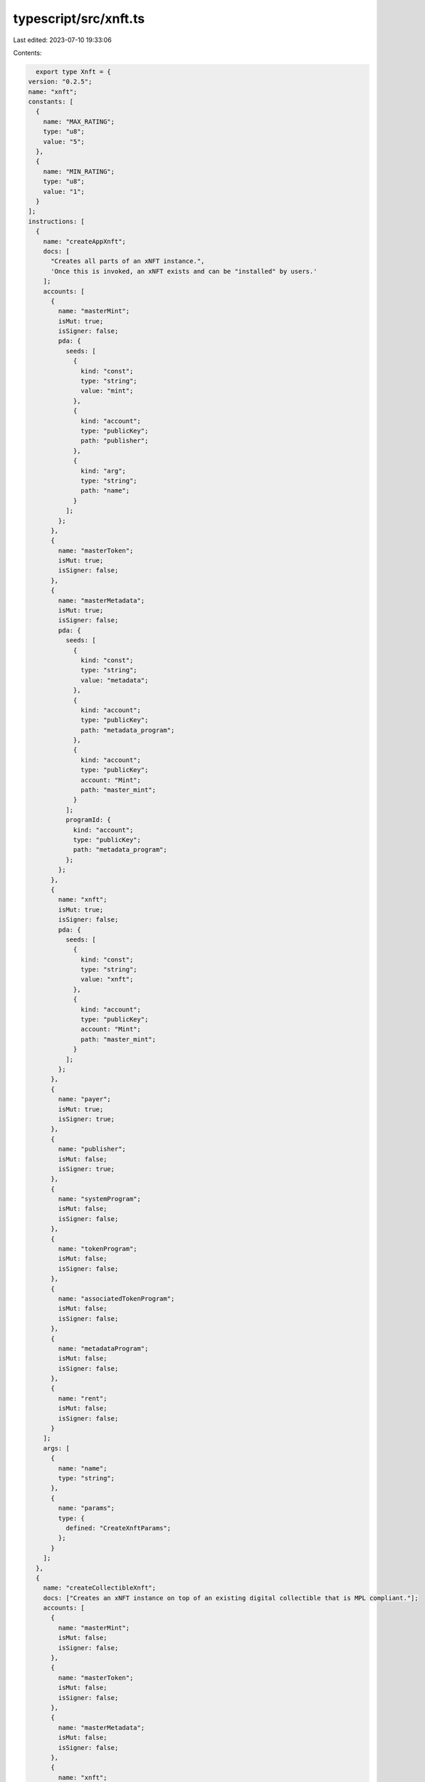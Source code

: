 typescript/src/xnft.ts
======================

Last edited: 2023-07-10 19:33:06

Contents:

.. code-block:: ts

    export type Xnft = {
  version: "0.2.5";
  name: "xnft";
  constants: [
    {
      name: "MAX_RATING";
      type: "u8";
      value: "5";
    },
    {
      name: "MIN_RATING";
      type: "u8";
      value: "1";
    }
  ];
  instructions: [
    {
      name: "createAppXnft";
      docs: [
        "Creates all parts of an xNFT instance.",
        'Once this is invoked, an xNFT exists and can be "installed" by users.'
      ];
      accounts: [
        {
          name: "masterMint";
          isMut: true;
          isSigner: false;
          pda: {
            seeds: [
              {
                kind: "const";
                type: "string";
                value: "mint";
              },
              {
                kind: "account";
                type: "publicKey";
                path: "publisher";
              },
              {
                kind: "arg";
                type: "string";
                path: "name";
              }
            ];
          };
        },
        {
          name: "masterToken";
          isMut: true;
          isSigner: false;
        },
        {
          name: "masterMetadata";
          isMut: true;
          isSigner: false;
          pda: {
            seeds: [
              {
                kind: "const";
                type: "string";
                value: "metadata";
              },
              {
                kind: "account";
                type: "publicKey";
                path: "metadata_program";
              },
              {
                kind: "account";
                type: "publicKey";
                account: "Mint";
                path: "master_mint";
              }
            ];
            programId: {
              kind: "account";
              type: "publicKey";
              path: "metadata_program";
            };
          };
        },
        {
          name: "xnft";
          isMut: true;
          isSigner: false;
          pda: {
            seeds: [
              {
                kind: "const";
                type: "string";
                value: "xnft";
              },
              {
                kind: "account";
                type: "publicKey";
                account: "Mint";
                path: "master_mint";
              }
            ];
          };
        },
        {
          name: "payer";
          isMut: true;
          isSigner: true;
        },
        {
          name: "publisher";
          isMut: false;
          isSigner: true;
        },
        {
          name: "systemProgram";
          isMut: false;
          isSigner: false;
        },
        {
          name: "tokenProgram";
          isMut: false;
          isSigner: false;
        },
        {
          name: "associatedTokenProgram";
          isMut: false;
          isSigner: false;
        },
        {
          name: "metadataProgram";
          isMut: false;
          isSigner: false;
        },
        {
          name: "rent";
          isMut: false;
          isSigner: false;
        }
      ];
      args: [
        {
          name: "name";
          type: "string";
        },
        {
          name: "params";
          type: {
            defined: "CreateXnftParams";
          };
        }
      ];
    },
    {
      name: "createCollectibleXnft";
      docs: ["Creates an xNFT instance on top of an existing digital collectible that is MPL compliant."];
      accounts: [
        {
          name: "masterMint";
          isMut: false;
          isSigner: false;
        },
        {
          name: "masterToken";
          isMut: false;
          isSigner: false;
        },
        {
          name: "masterMetadata";
          isMut: false;
          isSigner: false;
        },
        {
          name: "xnft";
          isMut: true;
          isSigner: false;
          pda: {
            seeds: [
              {
                kind: "const";
                type: "string";
                value: "xnft";
              },
              {
                kind: "account";
                type: "publicKey";
                account: "Mint";
                path: "master_mint";
              }
            ];
          };
        },
        {
          name: "payer";
          isMut: true;
          isSigner: true;
        },
        {
          name: "publisher";
          isMut: false;
          isSigner: true;
        },
        {
          name: "systemProgram";
          isMut: false;
          isSigner: false;
        }
      ];
      args: [
        {
          name: "params";
          type: {
            defined: "CreateXnftParams";
          };
        }
      ];
    },
    {
      name: "createInstall";
      docs: [
        'Creates an "installation" of an xNFT.',
        "Installation is just a synonym for minting an xNFT edition for a given",
        "user."
      ];
      accounts: [
        {
          name: "xnft";
          isMut: true;
          isSigner: false;
          relations: ["install_vault"];
        },
        {
          name: "installVault";
          isMut: true;
          isSigner: false;
        },
        {
          name: "install";
          isMut: true;
          isSigner: false;
          pda: {
            seeds: [
              {
                kind: "const";
                type: "string";
                value: "install";
              },
              {
                kind: "account";
                type: "publicKey";
                path: "target";
              },
              {
                kind: "account";
                type: "publicKey";
                account: "Xnft";
                path: "xnft";
              }
            ];
          };
        },
        {
          name: "target";
          isMut: true;
          isSigner: true;
        },
        {
          name: "authority";
          isMut: false;
          isSigner: true;
        },
        {
          name: "systemProgram";
          isMut: false;
          isSigner: false;
        }
      ];
      args: [];
    },
    {
      name: "createPermissionedInstall";
      docs: [
        'Creates an "installation" of a private xNFT through prior access approval',
        "granted by the xNFT's installation authority."
      ];
      accounts: [
        {
          name: "xnft";
          isMut: true;
          isSigner: false;
          relations: ["install_vault"];
        },
        {
          name: "installVault";
          isMut: true;
          isSigner: false;
        },
        {
          name: "install";
          isMut: true;
          isSigner: false;
          pda: {
            seeds: [
              {
                kind: "const";
                type: "string";
                value: "install";
              },
              {
                kind: "account";
                type: "publicKey";
                path: "authority";
              },
              {
                kind: "account";
                type: "publicKey";
                account: "Xnft";
                path: "xnft";
              }
            ];
          };
        },
        {
          name: "access";
          isMut: true;
          isSigner: false;
          pda: {
            seeds: [
              {
                kind: "const";
                type: "string";
                value: "access";
              },
              {
                kind: "account";
                type: "publicKey";
                path: "authority";
              },
              {
                kind: "account";
                type: "publicKey";
                account: "Xnft";
                path: "xnft";
              }
            ];
          };
          relations: ["xnft"];
        },
        {
          name: "installAuthority";
          isMut: true;
          isSigner: false;
        },
        {
          name: "authority";
          isMut: true;
          isSigner: true;
        },
        {
          name: "systemProgram";
          isMut: false;
          isSigner: false;
        }
      ];
      args: [];
    },
    {
      name: "createReview";
      docs: ['Creates a "review" of an xNFT containing a URI to a comment and a 0-5 rating.'];
      accounts: [
        {
          name: "install";
          isMut: false;
          isSigner: false;
          relations: ["xnft"];
        },
        {
          name: "masterToken";
          isMut: false;
          isSigner: false;
        },
        {
          name: "xnft";
          isMut: true;
          isSigner: false;
        },
        {
          name: "review";
          isMut: true;
          isSigner: false;
          pda: {
            seeds: [
              {
                kind: "const";
                type: "string";
                value: "review";
              },
              {
                kind: "account";
                type: "publicKey";
                account: "Xnft";
                path: "xnft";
              },
              {
                kind: "account";
                type: "publicKey";
                path: "author";
              }
            ];
          };
        },
        {
          name: "author";
          isMut: true;
          isSigner: true;
        },
        {
          name: "systemProgram";
          isMut: false;
          isSigner: false;
        }
      ];
      args: [
        {
          name: "uri";
          type: "string";
        },
        {
          name: "rating";
          type: "u8";
        }
      ];
    },
    {
      name: "deleteInstall";
      docs: ["Closes the install account."];
      accounts: [
        {
          name: "install";
          isMut: true;
          isSigner: false;
          relations: ["authority"];
        },
        {
          name: "receiver";
          isMut: true;
          isSigner: false;
        },
        {
          name: "authority";
          isMut: false;
          isSigner: true;
        }
      ];
      args: [];
    },
    {
      name: "deleteReview";
      docs: ["Closes the review account and removes metrics from xNFT account."];
      accounts: [
        {
          name: "review";
          isMut: true;
          isSigner: false;
          relations: ["author", "xnft"];
        },
        {
          name: "xnft";
          isMut: true;
          isSigner: false;
        },
        {
          name: "receiver";
          isMut: true;
          isSigner: false;
        },
        {
          name: "author";
          isMut: false;
          isSigner: true;
        }
      ];
      args: [];
    },
    {
      name: "deleteXnft";
      docs: ["Closes the xNFT and burns the NFT if it meets the criteria for being deletable and optionally burn."];
      accounts: [
        {
          name: "xnft";
          isMut: true;
          isSigner: false;
          relations: ["master_metadata", "master_mint"];
        },
        {
          name: "masterMetadata";
          isMut: true;
          isSigner: false;
        },
        {
          name: "masterToken";
          isMut: true;
          isSigner: false;
        },
        {
          name: "masterMint";
          isMut: true;
          isSigner: false;
          docs: ["account and the token account mint check."];
        },
        {
          name: "receiver";
          isMut: true;
          isSigner: false;
        },
        {
          name: "authority";
          isMut: false;
          isSigner: true;
        },
        {
          name: "tokenProgram";
          isMut: false;
          isSigner: false;
        }
      ];
      args: [];
    },
    {
      name: "donate";
      docs: ["Donate funds to the creators listed in the metadata account of an xNFT."];
      accounts: [
        {
          name: "xnft";
          isMut: false;
          isSigner: false;
          relations: ["master_metadata"];
        },
        {
          name: "masterMetadata";
          isMut: false;
          isSigner: false;
        },
        {
          name: "donator";
          isMut: true;
          isSigner: true;
        },
        {
          name: "systemProgram";
          isMut: false;
          isSigner: false;
        }
      ];
      args: [
        {
          name: "amount";
          type: "u64";
        }
      ];
    },
    {
      name: "grantAccess";
      docs: [
        "Creates an access program account that indicates a wallet's",
        "access permission to install a private xNFT."
      ];
      accounts: [
        {
          name: "xnft";
          isMut: false;
          isSigner: false;
        },
        {
          name: "wallet";
          isMut: false;
          isSigner: false;
        },
        {
          name: "access";
          isMut: true;
          isSigner: false;
          pda: {
            seeds: [
              {
                kind: "const";
                type: "string";
                value: "access";
              },
              {
                kind: "account";
                type: "publicKey";
                path: "wallet";
              },
              {
                kind: "account";
                type: "publicKey";
                account: "Xnft";
                path: "xnft";
              }
            ];
          };
        },
        {
          name: "authority";
          isMut: true;
          isSigner: true;
        },
        {
          name: "systemProgram";
          isMut: false;
          isSigner: false;
        }
      ];
      args: [];
    },
    {
      name: "revokeAccess";
      docs: [
        "Closes the access program account for a given wallet on a private xNFT,",
        "effectively revoking their permission to create installations of the xNFT."
      ];
      accounts: [
        {
          name: "xnft";
          isMut: false;
          isSigner: false;
        },
        {
          name: "wallet";
          isMut: false;
          isSigner: false;
        },
        {
          name: "access";
          isMut: true;
          isSigner: false;
          pda: {
            seeds: [
              {
                kind: "const";
                type: "string";
                value: "access";
              },
              {
                kind: "account";
                type: "publicKey";
                path: "wallet";
              },
              {
                kind: "account";
                type: "publicKey";
                account: "Xnft";
                path: "xnft";
              }
            ];
          };
          relations: ["wallet", "xnft"];
        },
        {
          name: "authority";
          isMut: true;
          isSigner: true;
        }
      ];
      args: [];
    },
    {
      name: "setCurator";
      docs: ["Assigns a curator public key to the provided xNFT."];
      accounts: [
        {
          name: "xnft";
          isMut: true;
          isSigner: false;
        },
        {
          name: "masterToken";
          isMut: false;
          isSigner: false;
        },
        {
          name: "curator";
          isMut: false;
          isSigner: false;
        },
        {
          name: "authority";
          isMut: false;
          isSigner: true;
        }
      ];
      args: [];
    },
    {
      name: "setCuratorVerification";
      docs: [
        "Sets the boolean flag for verification of the assigned curator to an xNFT, signed by the curator authority."
      ];
      accounts: [
        {
          name: "xnft";
          isMut: true;
          isSigner: false;
        },
        {
          name: "curator";
          isMut: false;
          isSigner: true;
        }
      ];
      args: [
        {
          name: "value";
          type: "bool";
        }
      ];
    },
    {
      name: "setSuspended";
      docs: ["Sets the install suspension flag on the xnft."];
      accounts: [
        {
          name: "xnft";
          isMut: true;
          isSigner: false;
        },
        {
          name: "masterToken";
          isMut: false;
          isSigner: false;
        },
        {
          name: "authority";
          isMut: false;
          isSigner: true;
        }
      ];
      args: [
        {
          name: "flag";
          type: "bool";
        }
      ];
    },
    {
      name: "transfer";
      docs: ["Transfer the xNFT to the provided designation wallet."];
      accounts: [
        {
          name: "xnft";
          isMut: false;
          isSigner: false;
          relations: ["master_mint"];
        },
        {
          name: "source";
          isMut: true;
          isSigner: false;
        },
        {
          name: "destination";
          isMut: true;
          isSigner: false;
        },
        {
          name: "masterMint";
          isMut: false;
          isSigner: false;
        },
        {
          name: "recipient";
          isMut: false;
          isSigner: false;
        },
        {
          name: "authority";
          isMut: true;
          isSigner: true;
        },
        {
          name: "systemProgram";
          isMut: false;
          isSigner: false;
        },
        {
          name: "tokenProgram";
          isMut: false;
          isSigner: false;
        },
        {
          name: "associatedTokenProgram";
          isMut: false;
          isSigner: false;
        }
      ];
      args: [];
    },
    {
      name: "updateXnft";
      docs: ["Updates the code of an xNFT.", "This is simply a token metadata update cpi."];
      accounts: [
        {
          name: "xnft";
          isMut: true;
          isSigner: false;
          relations: ["master_metadata"];
        },
        {
          name: "masterToken";
          isMut: false;
          isSigner: false;
        },
        {
          name: "masterMetadata";
          isMut: true;
          isSigner: false;
        },
        {
          name: "curationAuthority";
          isMut: false;
          isSigner: false;
        },
        {
          name: "updater";
          isMut: false;
          isSigner: true;
        },
        {
          name: "metadataProgram";
          isMut: false;
          isSigner: false;
        }
      ];
      args: [
        {
          name: "updates";
          type: {
            defined: "UpdateParams";
          };
        }
      ];
    }
  ];
  accounts: [
    {
      name: "access";
      type: {
        kind: "struct";
        fields: [
          {
            name: "wallet";
            docs: ["The pubkey of the wallet being granted access (32)."];
            type: "publicKey";
          },
          {
            name: "xnft";
            docs: ["The pubkey of the xNFT account that is access gated (32)."];
            type: "publicKey";
          },
          {
            name: "bump";
            docs: ["Bump nonce of the PDA (1)."];
            type: "u8";
          },
          {
            name: "reserved";
            docs: ["Unused reserved byte space for additive future changes."];
            type: {
              array: ["u8", 32];
            };
          }
        ];
      };
    },
    {
      name: "install";
      type: {
        kind: "struct";
        fields: [
          {
            name: "authority";
            docs: ["The authority who created the installation (32)."];
            type: "publicKey";
          },
          {
            name: "xnft";
            docs: ["The pubkey of the xNFT that was installed (32)."];
            type: "publicKey";
          },
          {
            name: "masterMetadata";
            docs: ["The pubkey of the MPL master metadata account (32)."];
            type: "publicKey";
          },
          {
            name: "edition";
            docs: ["The sequential installation number of the xNFT (8)."];
            type: "u64";
          },
          {
            name: "reserved";
            docs: ["Unused reserved byte space for additive future changes."];
            type: {
              array: ["u8", 64];
            };
          }
        ];
      };
    },
    {
      name: "review";
      type: {
        kind: "struct";
        fields: [
          {
            name: "author";
            docs: ["The pubkey of the account that created the review (32)."];
            type: "publicKey";
          },
          {
            name: "xnft";
            docs: ["The pubkey of the associated xNFT (32)."];
            type: "publicKey";
          },
          {
            name: "rating";
            docs: ["The numerical rating for the review, 0-5 (1)."];
            type: "u8";
          },
          {
            name: "uri";
            docs: ["The URI of the off-chain JSON data that holds the comment (4 + len)."];
            type: "string";
          },
          {
            name: "reserved";
            docs: ["Unused reserved byte space for future additive changes."];
            type: {
              array: ["u8", 32];
            };
          }
        ];
      };
    },
    {
      name: "xnft";
      type: {
        kind: "struct";
        fields: [
          {
            name: "publisher";
            docs: ["The pubkey of the original xNFT creator (32)."];
            type: "publicKey";
          },
          {
            name: "installVault";
            docs: ["The pubkey of the account to receive install payments (32)."];
            type: "publicKey";
          },
          {
            name: "masterMetadata";
            docs: ["The pubkey of the MPL master metadata account (32)."];
            type: "publicKey";
          },
          {
            name: "masterMint";
            docs: ["The pubkey of the master token mint (32)."];
            type: "publicKey";
          },
          {
            name: "installAuthority";
            docs: ["The optional pubkey of the xNFT installation authority (33)."];
            type: {
              option: "publicKey";
            };
          },
          {
            name: "curator";
            docs: ["Optional pubkey of the global authority required for reviewing xNFT updates (34)."];
            type: {
              option: {
                defined: "CuratorStatus";
              };
            };
          },
          {
            name: "uri";
            docs: ["The URI of the custom metadata blob for the xNFT (4 + mpl_token_metadata::state::MAX_URI_LENGTH)."];
            type: "string";
          },
          {
            name: "mintSeedName";
            docs: [
              "The original name used to seed the master mint if it was a standalone (1 + 4 + mpl_token_metadata::state::MAX_NAME_LENGTH)."
            ];
            type: {
              option: "string";
            };
          },
          {
            name: "kind";
            docs: ["The `Kind` enum variant describing the type of xNFT (1)."];
            type: {
              defined: "Kind";
            };
          },
          {
            name: "tag";
            docs: ["The `Tag` enum variant to assign the category of xNFT (1)."];
            type: {
              defined: "Tag";
            };
          },
          {
            name: "supply";
            docs: ["The optional finite supply of installations available for this xNFT (9)."];
            type: {
              option: "u64";
            };
          },
          {
            name: "totalInstalls";
            docs: ["Total amount of install accounts that have been created for this xNFT (8)."];
            type: "u64";
          },
          {
            name: "installPrice";
            docs: ["The price-per-install of this xNFT (8)."];
            type: "u64";
          },
          {
            name: "createdTs";
            docs: ["The unix timestamp of when the account was created (8)."];
            type: "i64";
          },
          {
            name: "updatedTs";
            docs: ["The unix timestamp of the last time the account was updated (8)."];
            type: "i64";
          },
          {
            name: "totalRating";
            docs: ["The total cumulative rating value of all reviews (8)."];
            type: "u64";
          },
          {
            name: "numRatings";
            docs: ["The number of ratings created used to calculate the average (4)."];
            type: "u32";
          },
          {
            name: "suspended";
            docs: ["Flag to determine whether new installations of the xNFT should be halted (1)."];
            type: "bool";
          },
          {
            name: "bump";
            docs: ["The bump nonce for the xNFT's PDA (1)."];
            type: {
              array: ["u8", 1];
            };
          },
          {
            name: "reserved0";
            docs: ["Unused reserved byte space for additive future changes."];
            type: {
              array: ["u8", 64];
            };
          },
          {
            name: "reserved1";
            type: {
              array: ["u8", 24];
            };
          },
          {
            name: "reserved2";
            type: {
              array: ["u8", 9];
            };
          }
        ];
      };
    }
  ];
  types: [
    {
      name: "CreatorsParam";
      type: {
        kind: "struct";
        fields: [
          {
            name: "address";
            type: "publicKey";
          },
          {
            name: "share";
            type: "u8";
          }
        ];
      };
    },
    {
      name: "CreateXnftParams";
      type: {
        kind: "struct";
        fields: [
          {
            name: "creators";
            type: {
              vec: {
                defined: "CreatorsParam";
              };
            };
          },
          {
            name: "curator";
            type: {
              option: "publicKey";
            };
          },
          {
            name: "installAuthority";
            type: {
              option: "publicKey";
            };
          },
          {
            name: "installPrice";
            type: "u64";
          },
          {
            name: "installVault";
            type: "publicKey";
          },
          {
            name: "sellerFeeBasisPoints";
            type: "u16";
          },
          {
            name: "supply";
            type: {
              option: "u64";
            };
          },
          {
            name: "symbol";
            type: "string";
          },
          {
            name: "tag";
            type: {
              defined: "Tag";
            };
          },
          {
            name: "uri";
            type: "string";
          }
        ];
      };
    },
    {
      name: "UpdateParams";
      type: {
        kind: "struct";
        fields: [
          {
            name: "installAuthority";
            type: {
              option: "publicKey";
            };
          },
          {
            name: "installPrice";
            type: {
              option: "u64";
            };
          },
          {
            name: "installVault";
            type: {
              option: "publicKey";
            };
          },
          {
            name: "name";
            type: {
              option: "string";
            };
          },
          {
            name: "supply";
            type: {
              option: "u64";
            };
          },
          {
            name: "tag";
            type: {
              option: {
                defined: "Tag";
              };
            };
          },
          {
            name: "uri";
            type: {
              option: "string";
            };
          }
        ];
      };
    },
    {
      name: "CuratorStatus";
      type: {
        kind: "struct";
        fields: [
          {
            name: "pubkey";
            docs: ["The pubkey of the `Curator` program account (32)."];
            type: "publicKey";
          },
          {
            name: "verified";
            docs: ["Whether the curator's authority has verified the assignment (1)."];
            type: "bool";
          }
        ];
      };
    },
    {
      name: "Kind";
      type: {
        kind: "enum";
        variants: [
          {
            name: "App";
          },
          {
            name: "Collectible";
          }
        ];
      };
    },
    {
      name: "Tag";
      type: {
        kind: "enum";
        variants: [
          {
            name: "None";
          },
          {
            name: "Defi";
          },
          {
            name: "Game";
          },
          {
            name: "Nfts";
          }
        ];
      };
    }
  ];
  events: [
    {
      name: "AccessGranted";
      fields: [
        {
          name: "wallet";
          type: "publicKey";
          index: false;
        },
        {
          name: "xnft";
          type: "publicKey";
          index: false;
        }
      ];
    },
    {
      name: "InstallationCreated";
      fields: [
        {
          name: "installer";
          type: "publicKey";
          index: false;
        },
        {
          name: "xnft";
          type: "publicKey";
          index: false;
        }
      ];
    },
    {
      name: "ReviewCreated";
      fields: [
        {
          name: "author";
          type: "publicKey";
          index: false;
        },
        {
          name: "rating";
          type: "u8";
          index: false;
        },
        {
          name: "xnft";
          type: "publicKey";
          index: false;
        }
      ];
    },
    {
      name: "XnftCreated";
      fields: [
        {
          name: "tag";
          type: {
            defined: "Tag";
          };
          index: false;
        },
        {
          name: "xnft";
          type: "publicKey";
          index: false;
        }
      ];
    },
    {
      name: "XnftUpdated";
      fields: [
        {
          name: "xnft";
          type: "publicKey";
          index: false;
        }
      ];
    }
  ];
  errors: [
    {
      code: 6000;
      name: "CannotReviewOwned";
      msg: "You cannot create a review for an xNFT that you currently own or published";
    },
    {
      code: 6001;
      name: "CuratorAlreadySet";
      msg: "There is already a verified curator assigned";
    },
    {
      code: 6002;
      name: "CuratorAuthorityMismatch";
      msg: "The expected curator authority did not match expected";
    },
    {
      code: 6003;
      name: "CuratorMismatch";
      msg: "The provided curator account did not match the one assigned";
    },
    {
      code: 6004;
      name: "InstallAuthorityMismatch";
      msg: "The provided xNFT install authority did not match";
    },
    {
      code: 6005;
      name: "InstallExceedsSupply";
      msg: "The max supply has been reached for the xNFT";
    },
    {
      code: 6006;
      name: "InstallOwnerMismatch";
      msg: "The asserted authority/owner did not match that of the Install account";
    },
    {
      code: 6007;
      name: "MetadataIsImmutable";
      msg: "The metadata of the xNFT is marked as immutable";
    },
    {
      code: 6008;
      name: "MustBeApp";
      msg: "The xNFT must be of `Kind::App` for this operation";
    },
    {
      code: 6009;
      name: "RatingOutOfBounds";
      msg: "The rating for a review must be between 0 and 5";
    },
    {
      code: 6010;
      name: "ReviewInstallMismatch";
      msg: "The installation provided for the review does not match the xNFT";
    },
    {
      code: 6011;
      name: "SupplyReduction";
      msg: "Updated supply is less than the original supply set on creation";
    },
    {
      code: 6012;
      name: "SuspendedInstallation";
      msg: "Attempting to install a currently suspended xNFT";
    },
    {
      code: 6013;
      name: "UnauthorizedInstall";
      msg: "The access account provided is not associated with the wallet";
    },
    {
      code: 6014;
      name: "UnknownCreator";
      msg: "A provided creator was not found on the metadata account";
    },
    {
      code: 6015;
      name: "UpdateAuthorityMismatch";
      msg: "The signer did not match the update authority of the metadata account or the owner";
    },
    {
      code: 6016;
      name: "UpdateReviewAuthorityMismatch";
      msg: "The signing authority for the xNFT update did not match the review authority";
    },
    {
      code: 6017;
      name: "UriExceedsMaxLength";
      msg: "The metadata URI provided exceeds the maximum length";
    },
    {
      code: 6018;
      name: "XnftNotDeletable";
      msg: "The xNFT is not deletable because its either an app with installations or has reviews";
    }
  ];
};

export const IDL: Xnft = {
  version: "0.2.5",
  name: "xnft",
  constants: [
    {
      name: "MAX_RATING",
      type: "u8",
      value: "5",
    },
    {
      name: "MIN_RATING",
      type: "u8",
      value: "1",
    },
  ],
  instructions: [
    {
      name: "createAppXnft",
      docs: [
        "Creates all parts of an xNFT instance.",
        'Once this is invoked, an xNFT exists and can be "installed" by users.',
      ],
      accounts: [
        {
          name: "masterMint",
          isMut: true,
          isSigner: false,
          pda: {
            seeds: [
              {
                kind: "const",
                type: "string",
                value: "mint",
              },
              {
                kind: "account",
                type: "publicKey",
                path: "publisher",
              },
              {
                kind: "arg",
                type: "string",
                path: "name",
              },
            ],
          },
        },
        {
          name: "masterToken",
          isMut: true,
          isSigner: false,
        },
        {
          name: "masterMetadata",
          isMut: true,
          isSigner: false,
          pda: {
            seeds: [
              {
                kind: "const",
                type: "string",
                value: "metadata",
              },
              {
                kind: "account",
                type: "publicKey",
                path: "metadata_program",
              },
              {
                kind: "account",
                type: "publicKey",
                account: "Mint",
                path: "master_mint",
              },
            ],
            programId: {
              kind: "account",
              type: "publicKey",
              path: "metadata_program",
            },
          },
        },
        {
          name: "xnft",
          isMut: true,
          isSigner: false,
          pda: {
            seeds: [
              {
                kind: "const",
                type: "string",
                value: "xnft",
              },
              {
                kind: "account",
                type: "publicKey",
                account: "Mint",
                path: "master_mint",
              },
            ],
          },
        },
        {
          name: "payer",
          isMut: true,
          isSigner: true,
        },
        {
          name: "publisher",
          isMut: false,
          isSigner: true,
        },
        {
          name: "systemProgram",
          isMut: false,
          isSigner: false,
        },
        {
          name: "tokenProgram",
          isMut: false,
          isSigner: false,
        },
        {
          name: "associatedTokenProgram",
          isMut: false,
          isSigner: false,
        },
        {
          name: "metadataProgram",
          isMut: false,
          isSigner: false,
        },
        {
          name: "rent",
          isMut: false,
          isSigner: false,
        },
      ],
      args: [
        {
          name: "name",
          type: "string",
        },
        {
          name: "params",
          type: {
            defined: "CreateXnftParams",
          },
        },
      ],
    },
    {
      name: "createCollectibleXnft",
      docs: ["Creates an xNFT instance on top of an existing digital collectible that is MPL compliant."],
      accounts: [
        {
          name: "masterMint",
          isMut: false,
          isSigner: false,
        },
        {
          name: "masterToken",
          isMut: false,
          isSigner: false,
        },
        {
          name: "masterMetadata",
          isMut: false,
          isSigner: false,
        },
        {
          name: "xnft",
          isMut: true,
          isSigner: false,
          pda: {
            seeds: [
              {
                kind: "const",
                type: "string",
                value: "xnft",
              },
              {
                kind: "account",
                type: "publicKey",
                account: "Mint",
                path: "master_mint",
              },
            ],
          },
        },
        {
          name: "payer",
          isMut: true,
          isSigner: true,
        },
        {
          name: "publisher",
          isMut: false,
          isSigner: true,
        },
        {
          name: "systemProgram",
          isMut: false,
          isSigner: false,
        },
      ],
      args: [
        {
          name: "params",
          type: {
            defined: "CreateXnftParams",
          },
        },
      ],
    },
    {
      name: "createInstall",
      docs: [
        'Creates an "installation" of an xNFT.',
        "Installation is just a synonym for minting an xNFT edition for a given",
        "user.",
      ],
      accounts: [
        {
          name: "xnft",
          isMut: true,
          isSigner: false,
          relations: ["install_vault"],
        },
        {
          name: "installVault",
          isMut: true,
          isSigner: false,
        },
        {
          name: "install",
          isMut: true,
          isSigner: false,
          pda: {
            seeds: [
              {
                kind: "const",
                type: "string",
                value: "install",
              },
              {
                kind: "account",
                type: "publicKey",
                path: "target",
              },
              {
                kind: "account",
                type: "publicKey",
                account: "Xnft",
                path: "xnft",
              },
            ],
          },
        },
        {
          name: "target",
          isMut: true,
          isSigner: true,
        },
        {
          name: "authority",
          isMut: false,
          isSigner: true,
        },
        {
          name: "systemProgram",
          isMut: false,
          isSigner: false,
        },
      ],
      args: [],
    },
    {
      name: "createPermissionedInstall",
      docs: [
        'Creates an "installation" of a private xNFT through prior access approval',
        "granted by the xNFT's installation authority.",
      ],
      accounts: [
        {
          name: "xnft",
          isMut: true,
          isSigner: false,
          relations: ["install_vault"],
        },
        {
          name: "installVault",
          isMut: true,
          isSigner: false,
        },
        {
          name: "install",
          isMut: true,
          isSigner: false,
          pda: {
            seeds: [
              {
                kind: "const",
                type: "string",
                value: "install",
              },
              {
                kind: "account",
                type: "publicKey",
                path: "authority",
              },
              {
                kind: "account",
                type: "publicKey",
                account: "Xnft",
                path: "xnft",
              },
            ],
          },
        },
        {
          name: "access",
          isMut: true,
          isSigner: false,
          pda: {
            seeds: [
              {
                kind: "const",
                type: "string",
                value: "access",
              },
              {
                kind: "account",
                type: "publicKey",
                path: "authority",
              },
              {
                kind: "account",
                type: "publicKey",
                account: "Xnft",
                path: "xnft",
              },
            ],
          },
          relations: ["xnft"],
        },
        {
          name: "installAuthority",
          isMut: true,
          isSigner: false,
        },
        {
          name: "authority",
          isMut: true,
          isSigner: true,
        },
        {
          name: "systemProgram",
          isMut: false,
          isSigner: false,
        },
      ],
      args: [],
    },
    {
      name: "createReview",
      docs: ['Creates a "review" of an xNFT containing a URI to a comment and a 0-5 rating.'],
      accounts: [
        {
          name: "install",
          isMut: false,
          isSigner: false,
          relations: ["xnft"],
        },
        {
          name: "masterToken",
          isMut: false,
          isSigner: false,
        },
        {
          name: "xnft",
          isMut: true,
          isSigner: false,
        },
        {
          name: "review",
          isMut: true,
          isSigner: false,
          pda: {
            seeds: [
              {
                kind: "const",
                type: "string",
                value: "review",
              },
              {
                kind: "account",
                type: "publicKey",
                account: "Xnft",
                path: "xnft",
              },
              {
                kind: "account",
                type: "publicKey",
                path: "author",
              },
            ],
          },
        },
        {
          name: "author",
          isMut: true,
          isSigner: true,
        },
        {
          name: "systemProgram",
          isMut: false,
          isSigner: false,
        },
      ],
      args: [
        {
          name: "uri",
          type: "string",
        },
        {
          name: "rating",
          type: "u8",
        },
      ],
    },
    {
      name: "deleteInstall",
      docs: ["Closes the install account."],
      accounts: [
        {
          name: "install",
          isMut: true,
          isSigner: false,
          relations: ["authority"],
        },
        {
          name: "receiver",
          isMut: true,
          isSigner: false,
        },
        {
          name: "authority",
          isMut: false,
          isSigner: true,
        },
      ],
      args: [],
    },
    {
      name: "deleteReview",
      docs: ["Closes the review account and removes metrics from xNFT account."],
      accounts: [
        {
          name: "review",
          isMut: true,
          isSigner: false,
          relations: ["author", "xnft"],
        },
        {
          name: "xnft",
          isMut: true,
          isSigner: false,
        },
        {
          name: "receiver",
          isMut: true,
          isSigner: false,
        },
        {
          name: "author",
          isMut: false,
          isSigner: true,
        },
      ],
      args: [],
    },
    {
      name: "deleteXnft",
      docs: ["Closes the xNFT and burns the NFT if it meets the criteria for being deletable and optionally burn."],
      accounts: [
        {
          name: "xnft",
          isMut: true,
          isSigner: false,
          relations: ["master_metadata", "master_mint"],
        },
        {
          name: "masterMetadata",
          isMut: true,
          isSigner: false,
        },
        {
          name: "masterToken",
          isMut: true,
          isSigner: false,
        },
        {
          name: "masterMint",
          isMut: true,
          isSigner: false,
          docs: ["account and the token account mint check."],
        },
        {
          name: "receiver",
          isMut: true,
          isSigner: false,
        },
        {
          name: "authority",
          isMut: false,
          isSigner: true,
        },
        {
          name: "tokenProgram",
          isMut: false,
          isSigner: false,
        },
      ],
      args: [],
    },
    {
      name: "donate",
      docs: ["Donate funds to the creators listed in the metadata account of an xNFT."],
      accounts: [
        {
          name: "xnft",
          isMut: false,
          isSigner: false,
          relations: ["master_metadata"],
        },
        {
          name: "masterMetadata",
          isMut: false,
          isSigner: false,
        },
        {
          name: "donator",
          isMut: true,
          isSigner: true,
        },
        {
          name: "systemProgram",
          isMut: false,
          isSigner: false,
        },
      ],
      args: [
        {
          name: "amount",
          type: "u64",
        },
      ],
    },
    {
      name: "grantAccess",
      docs: [
        "Creates an access program account that indicates a wallet's",
        "access permission to install a private xNFT.",
      ],
      accounts: [
        {
          name: "xnft",
          isMut: false,
          isSigner: false,
        },
        {
          name: "wallet",
          isMut: false,
          isSigner: false,
        },
        {
          name: "access",
          isMut: true,
          isSigner: false,
          pda: {
            seeds: [
              {
                kind: "const",
                type: "string",
                value: "access",
              },
              {
                kind: "account",
                type: "publicKey",
                path: "wallet",
              },
              {
                kind: "account",
                type: "publicKey",
                account: "Xnft",
                path: "xnft",
              },
            ],
          },
        },
        {
          name: "authority",
          isMut: true,
          isSigner: true,
        },
        {
          name: "systemProgram",
          isMut: false,
          isSigner: false,
        },
      ],
      args: [],
    },
    {
      name: "revokeAccess",
      docs: [
        "Closes the access program account for a given wallet on a private xNFT,",
        "effectively revoking their permission to create installations of the xNFT.",
      ],
      accounts: [
        {
          name: "xnft",
          isMut: false,
          isSigner: false,
        },
        {
          name: "wallet",
          isMut: false,
          isSigner: false,
        },
        {
          name: "access",
          isMut: true,
          isSigner: false,
          pda: {
            seeds: [
              {
                kind: "const",
                type: "string",
                value: "access",
              },
              {
                kind: "account",
                type: "publicKey",
                path: "wallet",
              },
              {
                kind: "account",
                type: "publicKey",
                account: "Xnft",
                path: "xnft",
              },
            ],
          },
          relations: ["wallet", "xnft"],
        },
        {
          name: "authority",
          isMut: true,
          isSigner: true,
        },
      ],
      args: [],
    },
    {
      name: "setCurator",
      docs: ["Assigns a curator public key to the provided xNFT."],
      accounts: [
        {
          name: "xnft",
          isMut: true,
          isSigner: false,
        },
        {
          name: "masterToken",
          isMut: false,
          isSigner: false,
        },
        {
          name: "curator",
          isMut: false,
          isSigner: false,
        },
        {
          name: "authority",
          isMut: false,
          isSigner: true,
        },
      ],
      args: [],
    },
    {
      name: "setCuratorVerification",
      docs: [
        "Sets the boolean flag for verification of the assigned curator to an xNFT, signed by the curator authority.",
      ],
      accounts: [
        {
          name: "xnft",
          isMut: true,
          isSigner: false,
        },
        {
          name: "curator",
          isMut: false,
          isSigner: true,
        },
      ],
      args: [
        {
          name: "value",
          type: "bool",
        },
      ],
    },
    {
      name: "setSuspended",
      docs: ["Sets the install suspension flag on the xnft."],
      accounts: [
        {
          name: "xnft",
          isMut: true,
          isSigner: false,
        },
        {
          name: "masterToken",
          isMut: false,
          isSigner: false,
        },
        {
          name: "authority",
          isMut: false,
          isSigner: true,
        },
      ],
      args: [
        {
          name: "flag",
          type: "bool",
        },
      ],
    },
    {
      name: "transfer",
      docs: ["Transfer the xNFT to the provided designation wallet."],
      accounts: [
        {
          name: "xnft",
          isMut: false,
          isSigner: false,
          relations: ["master_mint"],
        },
        {
          name: "source",
          isMut: true,
          isSigner: false,
        },
        {
          name: "destination",
          isMut: true,
          isSigner: false,
        },
        {
          name: "masterMint",
          isMut: false,
          isSigner: false,
        },
        {
          name: "recipient",
          isMut: false,
          isSigner: false,
        },
        {
          name: "authority",
          isMut: true,
          isSigner: true,
        },
        {
          name: "systemProgram",
          isMut: false,
          isSigner: false,
        },
        {
          name: "tokenProgram",
          isMut: false,
          isSigner: false,
        },
        {
          name: "associatedTokenProgram",
          isMut: false,
          isSigner: false,
        },
      ],
      args: [],
    },
    {
      name: "updateXnft",
      docs: ["Updates the code of an xNFT.", "This is simply a token metadata update cpi."],
      accounts: [
        {
          name: "xnft",
          isMut: true,
          isSigner: false,
          relations: ["master_metadata"],
        },
        {
          name: "masterToken",
          isMut: false,
          isSigner: false,
        },
        {
          name: "masterMetadata",
          isMut: true,
          isSigner: false,
        },
        {
          name: "curationAuthority",
          isMut: false,
          isSigner: false,
        },
        {
          name: "updater",
          isMut: false,
          isSigner: true,
        },
        {
          name: "metadataProgram",
          isMut: false,
          isSigner: false,
        },
      ],
      args: [
        {
          name: "updates",
          type: {
            defined: "UpdateParams",
          },
        },
      ],
    },
  ],
  accounts: [
    {
      name: "access",
      type: {
        kind: "struct",
        fields: [
          {
            name: "wallet",
            docs: ["The pubkey of the wallet being granted access (32)."],
            type: "publicKey",
          },
          {
            name: "xnft",
            docs: ["The pubkey of the xNFT account that is access gated (32)."],
            type: "publicKey",
          },
          {
            name: "bump",
            docs: ["Bump nonce of the PDA (1)."],
            type: "u8",
          },
          {
            name: "reserved",
            docs: ["Unused reserved byte space for additive future changes."],
            type: {
              array: ["u8", 32],
            },
          },
        ],
      },
    },
    {
      name: "install",
      type: {
        kind: "struct",
        fields: [
          {
            name: "authority",
            docs: ["The authority who created the installation (32)."],
            type: "publicKey",
          },
          {
            name: "xnft",
            docs: ["The pubkey of the xNFT that was installed (32)."],
            type: "publicKey",
          },
          {
            name: "masterMetadata",
            docs: ["The pubkey of the MPL master metadata account (32)."],
            type: "publicKey",
          },
          {
            name: "edition",
            docs: ["The sequential installation number of the xNFT (8)."],
            type: "u64",
          },
          {
            name: "reserved",
            docs: ["Unused reserved byte space for additive future changes."],
            type: {
              array: ["u8", 64],
            },
          },
        ],
      },
    },
    {
      name: "review",
      type: {
        kind: "struct",
        fields: [
          {
            name: "author",
            docs: ["The pubkey of the account that created the review (32)."],
            type: "publicKey",
          },
          {
            name: "xnft",
            docs: ["The pubkey of the associated xNFT (32)."],
            type: "publicKey",
          },
          {
            name: "rating",
            docs: ["The numerical rating for the review, 0-5 (1)."],
            type: "u8",
          },
          {
            name: "uri",
            docs: ["The URI of the off-chain JSON data that holds the comment (4 + len)."],
            type: "string",
          },
          {
            name: "reserved",
            docs: ["Unused reserved byte space for future additive changes."],
            type: {
              array: ["u8", 32],
            },
          },
        ],
      },
    },
    {
      name: "xnft",
      type: {
        kind: "struct",
        fields: [
          {
            name: "publisher",
            docs: ["The pubkey of the original xNFT creator (32)."],
            type: "publicKey",
          },
          {
            name: "installVault",
            docs: ["The pubkey of the account to receive install payments (32)."],
            type: "publicKey",
          },
          {
            name: "masterMetadata",
            docs: ["The pubkey of the MPL master metadata account (32)."],
            type: "publicKey",
          },
          {
            name: "masterMint",
            docs: ["The pubkey of the master token mint (32)."],
            type: "publicKey",
          },
          {
            name: "installAuthority",
            docs: ["The optional pubkey of the xNFT installation authority (33)."],
            type: {
              option: "publicKey",
            },
          },
          {
            name: "curator",
            docs: ["Optional pubkey of the global authority required for reviewing xNFT updates (34)."],
            type: {
              option: {
                defined: "CuratorStatus",
              },
            },
          },
          {
            name: "uri",
            docs: ["The URI of the custom metadata blob for the xNFT (4 + mpl_token_metadata::state::MAX_URI_LENGTH)."],
            type: "string",
          },
          {
            name: "mintSeedName",
            docs: [
              "The original name used to seed the master mint if it was a standalone (1 + 4 + mpl_token_metadata::state::MAX_NAME_LENGTH).",
            ],
            type: {
              option: "string",
            },
          },
          {
            name: "kind",
            docs: ["The `Kind` enum variant describing the type of xNFT (1)."],
            type: {
              defined: "Kind",
            },
          },
          {
            name: "tag",
            docs: ["The `Tag` enum variant to assign the category of xNFT (1)."],
            type: {
              defined: "Tag",
            },
          },
          {
            name: "supply",
            docs: ["The optional finite supply of installations available for this xNFT (9)."],
            type: {
              option: "u64",
            },
          },
          {
            name: "totalInstalls",
            docs: ["Total amount of install accounts that have been created for this xNFT (8)."],
            type: "u64",
          },
          {
            name: "installPrice",
            docs: ["The price-per-install of this xNFT (8)."],
            type: "u64",
          },
          {
            name: "createdTs",
            docs: ["The unix timestamp of when the account was created (8)."],
            type: "i64",
          },
          {
            name: "updatedTs",
            docs: ["The unix timestamp of the last time the account was updated (8)."],
            type: "i64",
          },
          {
            name: "totalRating",
            docs: ["The total cumulative rating value of all reviews (8)."],
            type: "u64",
          },
          {
            name: "numRatings",
            docs: ["The number of ratings created used to calculate the average (4)."],
            type: "u32",
          },
          {
            name: "suspended",
            docs: ["Flag to determine whether new installations of the xNFT should be halted (1)."],
            type: "bool",
          },
          {
            name: "bump",
            docs: ["The bump nonce for the xNFT's PDA (1)."],
            type: {
              array: ["u8", 1],
            },
          },
          {
            name: "reserved0",
            docs: ["Unused reserved byte space for additive future changes."],
            type: {
              array: ["u8", 64],
            },
          },
          {
            name: "reserved1",
            type: {
              array: ["u8", 24],
            },
          },
          {
            name: "reserved2",
            type: {
              array: ["u8", 9],
            },
          },
        ],
      },
    },
  ],
  types: [
    {
      name: "CreatorsParam",
      type: {
        kind: "struct",
        fields: [
          {
            name: "address",
            type: "publicKey",
          },
          {
            name: "share",
            type: "u8",
          },
        ],
      },
    },
    {
      name: "CreateXnftParams",
      type: {
        kind: "struct",
        fields: [
          {
            name: "creators",
            type: {
              vec: {
                defined: "CreatorsParam",
              },
            },
          },
          {
            name: "curator",
            type: {
              option: "publicKey",
            },
          },
          {
            name: "installAuthority",
            type: {
              option: "publicKey",
            },
          },
          {
            name: "installPrice",
            type: "u64",
          },
          {
            name: "installVault",
            type: "publicKey",
          },
          {
            name: "sellerFeeBasisPoints",
            type: "u16",
          },
          {
            name: "supply",
            type: {
              option: "u64",
            },
          },
          {
            name: "symbol",
            type: "string",
          },
          {
            name: "tag",
            type: {
              defined: "Tag",
            },
          },
          {
            name: "uri",
            type: "string",
          },
        ],
      },
    },
    {
      name: "UpdateParams",
      type: {
        kind: "struct",
        fields: [
          {
            name: "installAuthority",
            type: {
              option: "publicKey",
            },
          },
          {
            name: "installPrice",
            type: {
              option: "u64",
            },
          },
          {
            name: "installVault",
            type: {
              option: "publicKey",
            },
          },
          {
            name: "name",
            type: {
              option: "string",
            },
          },
          {
            name: "supply",
            type: {
              option: "u64",
            },
          },
          {
            name: "tag",
            type: {
              option: {
                defined: "Tag",
              },
            },
          },
          {
            name: "uri",
            type: {
              option: "string",
            },
          },
        ],
      },
    },
    {
      name: "CuratorStatus",
      type: {
        kind: "struct",
        fields: [
          {
            name: "pubkey",
            docs: ["The pubkey of the `Curator` program account (32)."],
            type: "publicKey",
          },
          {
            name: "verified",
            docs: ["Whether the curator's authority has verified the assignment (1)."],
            type: "bool",
          },
        ],
      },
    },
    {
      name: "Kind",
      type: {
        kind: "enum",
        variants: [
          {
            name: "App",
          },
          {
            name: "Collectible",
          },
        ],
      },
    },
    {
      name: "Tag",
      type: {
        kind: "enum",
        variants: [
          {
            name: "None",
          },
          {
            name: "Defi",
          },
          {
            name: "Game",
          },
          {
            name: "Nfts",
          },
        ],
      },
    },
  ],
  events: [
    {
      name: "AccessGranted",
      fields: [
        {
          name: "wallet",
          type: "publicKey",
          index: false,
        },
        {
          name: "xnft",
          type: "publicKey",
          index: false,
        },
      ],
    },
    {
      name: "InstallationCreated",
      fields: [
        {
          name: "installer",
          type: "publicKey",
          index: false,
        },
        {
          name: "xnft",
          type: "publicKey",
          index: false,
        },
      ],
    },
    {
      name: "ReviewCreated",
      fields: [
        {
          name: "author",
          type: "publicKey",
          index: false,
        },
        {
          name: "rating",
          type: "u8",
          index: false,
        },
        {
          name: "xnft",
          type: "publicKey",
          index: false,
        },
      ],
    },
    {
      name: "XnftCreated",
      fields: [
        {
          name: "tag",
          type: {
            defined: "Tag",
          },
          index: false,
        },
        {
          name: "xnft",
          type: "publicKey",
          index: false,
        },
      ],
    },
    {
      name: "XnftUpdated",
      fields: [
        {
          name: "xnft",
          type: "publicKey",
          index: false,
        },
      ],
    },
  ],
  errors: [
    {
      code: 6000,
      name: "CannotReviewOwned",
      msg: "You cannot create a review for an xNFT that you currently own or published",
    },
    {
      code: 6001,
      name: "CuratorAlreadySet",
      msg: "There is already a verified curator assigned",
    },
    {
      code: 6002,
      name: "CuratorAuthorityMismatch",
      msg: "The expected curator authority did not match expected",
    },
    {
      code: 6003,
      name: "CuratorMismatch",
      msg: "The provided curator account did not match the one assigned",
    },
    {
      code: 6004,
      name: "InstallAuthorityMismatch",
      msg: "The provided xNFT install authority did not match",
    },
    {
      code: 6005,
      name: "InstallExceedsSupply",
      msg: "The max supply has been reached for the xNFT",
    },
    {
      code: 6006,
      name: "InstallOwnerMismatch",
      msg: "The asserted authority/owner did not match that of the Install account",
    },
    {
      code: 6007,
      name: "MetadataIsImmutable",
      msg: "The metadata of the xNFT is marked as immutable",
    },
    {
      code: 6008,
      name: "MustBeApp",
      msg: "The xNFT must be of `Kind::App` for this operation",
    },
    {
      code: 6009,
      name: "RatingOutOfBounds",
      msg: "The rating for a review must be between 0 and 5",
    },
    {
      code: 6010,
      name: "ReviewInstallMismatch",
      msg: "The installation provided for the review does not match the xNFT",
    },
    {
      code: 6011,
      name: "SupplyReduction",
      msg: "Updated supply is less than the original supply set on creation",
    },
    {
      code: 6012,
      name: "SuspendedInstallation",
      msg: "Attempting to install a currently suspended xNFT",
    },
    {
      code: 6013,
      name: "UnauthorizedInstall",
      msg: "The access account provided is not associated with the wallet",
    },
    {
      code: 6014,
      name: "UnknownCreator",
      msg: "A provided creator was not found on the metadata account",
    },
    {
      code: 6015,
      name: "UpdateAuthorityMismatch",
      msg: "The signer did not match the update authority of the metadata account or the owner",
    },
    {
      code: 6016,
      name: "UpdateReviewAuthorityMismatch",
      msg: "The signing authority for the xNFT update did not match the review authority",
    },
    {
      code: 6017,
      name: "UriExceedsMaxLength",
      msg: "The metadata URI provided exceeds the maximum length",
    },
    {
      code: 6018,
      name: "XnftNotDeletable",
      msg: "The xNFT is not deletable because its either an app with installations or has reviews",
    },
  ],
};


